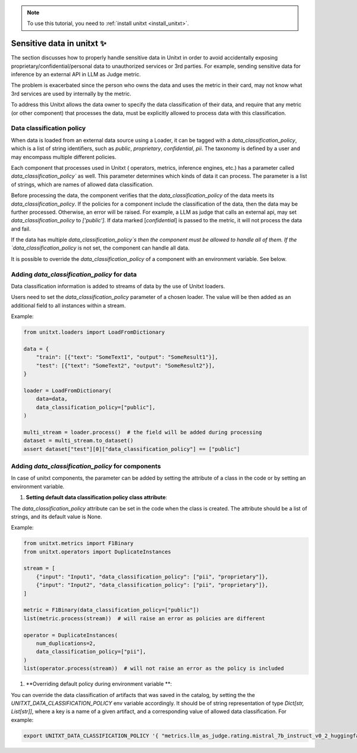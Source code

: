 .. _data_classification_policy

.. note::

   To use this tutorial, you need to :ref:`install unitxt <install_unitxt>`.

=====================================
Sensitive data in unitxt ✨
=====================================

The section discusses how to properly handle sensitive data in Unitxt in order to avoid accidentally exposing 
proprietary/confidential/personal data to unauthorized services or 3rd parties. For example, sending sensitive 
data for inference by an external API in LLM as Judge metric.

The problem is exacerbated since the person who owns the data and uses the metric in their card,
may not know what 3rd services are used by internally by the metric.

To address this Unitxt allows the data owner to specify the data classification of their data, and require that
any metric (or other component) that processes the data, must be explicitly allowed to process data with this classification.


Data classification policy
----------------------------

When data is loaded from an external data source using a Loader, it can be tagged with a `data_classification_policy`,
which is a list of string identifiers, such as `public`, `proprietary`, `confidential`, `pii`.
The taxonomy is defined by a user and may encompass multiple different policies.

Each component that processes used in Unitxt ( operators, metrics, inference engines, etc.) has 
a parameter called `data_classification_policy`` as well.  This parameter determines which kinds of data
it can process.  The parameter is a list of strings, which are names of allowed data classification.

Before processing the data, the component verifies that the `data_classification_policy` of the data meets its `data_classification_policy`.
If the policies for a component include the classification of the data, then the data may be further processed. Otherwise, an error will be raised.
For example, a LLM as judge that calls an external api, may set `data_classification_policy` to `['public']`.
If data marked [`confidential`] is passed to the metric, it will not process the data and fail.

If the data has multiple `data_classification_policy`s then the component must be allowed to handle all of them.
If the `data_classification_policy` is not set, the component can handle all data.  

It is possible to override the `data_classification_policy` of a component with an environment variable.  See below.

Adding `data_classification_policy` for data
----------------------------

Data classification information is added to streams of data by the use of Unitxt loaders.

Users need to set the `data_classification_policy` parameter of a chosen loader.
The value will be then added as an additional field to all instances within a stream.

Example:

.. code-block:: python

    from unitxt.loaders import LoadFromDictionary

    data = {
        "train": [{"text": "SomeText1", "output": "SomeResult1"}],
        "test": [{"text": "SomeText2", "output": "SomeResult2"}],
    }

    loader = LoadFromDictionary(
        data=data,
        data_classification_policy=["public"],
    )

    multi_stream = loader.process()  # the field will be added during processing
    dataset = multi_stream.to_dataset()
    assert dataset["test"][0]["data_classification_policy"] == ["public"]

Adding `data_classification_policy` for components
----------------------------

In case of unitxt components, the parameter can be added by setting the attribute of a class in the code or by setting an environment variable.

1. **Setting default data classification policy class attribute**:

The `data_classification_policy` attribute can be set in the code when the class is created.
The attribute should be a list of strings, and its default value is None.

Example:

.. code-block:: python

    from unitxt.metrics import F1Binary
    from unitxt.operators import DuplicateInstances

    stream = [
        {"input": "Input1", "data_classification_policy": ["pii", "proprietary"]},
        {"input": "Input2", "data_classification_policy": ["pii", "proprietary"]},
    ]

    metric = F1Binary(data_classification_policy=["public"])
    list(metric.process(stream))  # will raise an error as policies are different

    operator = DuplicateInstances(
        num_duplications=2,
        data_classification_policy=["pii"],
    )
    list(operator.process(stream))  # will not raise an error as the policy is included


1. **Overriding default policy during environment variable **:


You can override the data classification of artifacts that was saved in the catalog, by setting the the `UNITXT_DATA_CLASSIFICATION_POLICY` env variable accordingly.
It should be of string representation of type `Dict[str, List[str]]`, where a key is a name of a given artifact, and a corresponding value of allowed data classification. For example:

.. code-block:: bash

    export UNITXT_DATA_CLASSIFICATION_POLICY '{ "metrics.llm_as_judge.rating.mistral_7b_instruct_v0_2_huggingface_template_mt_bench_single_turn": ["public","proprietary", "pii"], "processors.translate": ["public", "proprietry"]}'



